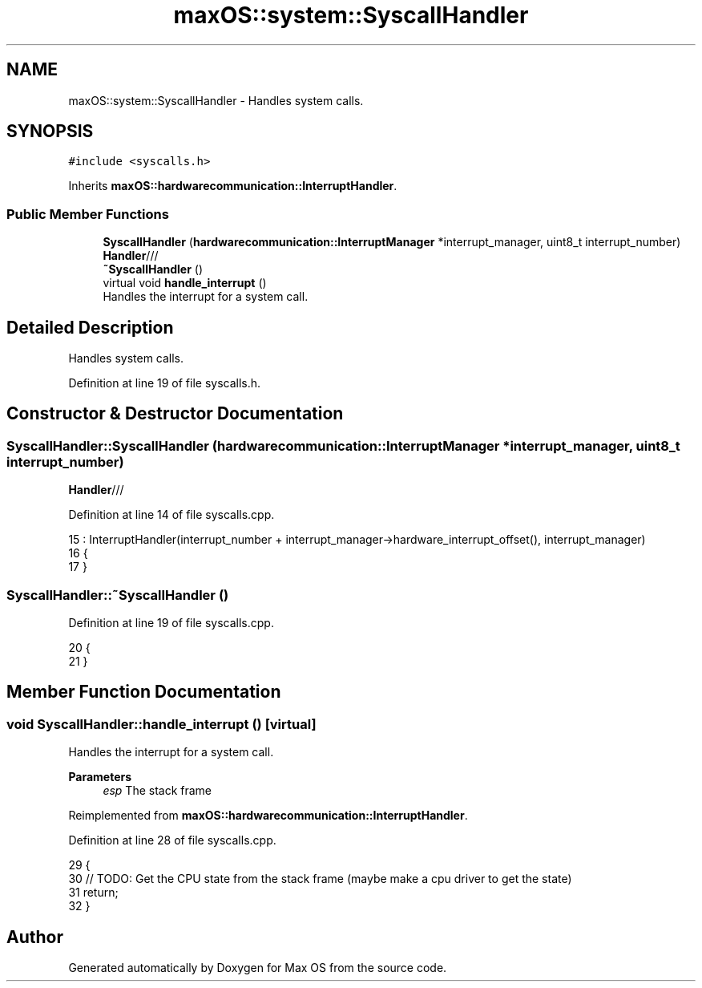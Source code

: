 .TH "maxOS::system::SyscallHandler" 3 "Mon Jan 8 2024" "Version 0.1" "Max OS" \" -*- nroff -*-
.ad l
.nh
.SH NAME
maxOS::system::SyscallHandler \- Handles system calls\&.  

.SH SYNOPSIS
.br
.PP
.PP
\fC#include <syscalls\&.h>\fP
.PP
Inherits \fBmaxOS::hardwarecommunication::InterruptHandler\fP\&.
.SS "Public Member Functions"

.in +1c
.ti -1c
.RI "\fBSyscallHandler\fP (\fBhardwarecommunication::InterruptManager\fP *interrupt_manager, uint8_t interrupt_number)"
.br
.RI "\fBHandler\fP/// "
.ti -1c
.RI "\fB~SyscallHandler\fP ()"
.br
.ti -1c
.RI "virtual void \fBhandle_interrupt\fP ()"
.br
.RI "Handles the interrupt for a system call\&. "
.in -1c
.SH "Detailed Description"
.PP 
Handles system calls\&. 
.PP
Definition at line 19 of file syscalls\&.h\&.
.SH "Constructor & Destructor Documentation"
.PP 
.SS "SyscallHandler::SyscallHandler (\fBhardwarecommunication::InterruptManager\fP * interrupt_manager, uint8_t interrupt_number)"

.PP
\fBHandler\fP/// 
.PP
Definition at line 14 of file syscalls\&.cpp\&.
.PP
.nf
15 :    InterruptHandler(interrupt_number + interrupt_manager->hardware_interrupt_offset(), interrupt_manager)
16 {
17 }
.fi
.SS "SyscallHandler::~SyscallHandler ()"

.PP
Definition at line 19 of file syscalls\&.cpp\&.
.PP
.nf
20 {
21 }
.fi
.SH "Member Function Documentation"
.PP 
.SS "void SyscallHandler::handle_interrupt ()\fC [virtual]\fP"

.PP
Handles the interrupt for a system call\&. 
.PP
\fBParameters\fP
.RS 4
\fIesp\fP The stack frame 
.RE
.PP

.PP
Reimplemented from \fBmaxOS::hardwarecommunication::InterruptHandler\fP\&.
.PP
Definition at line 28 of file syscalls\&.cpp\&.
.PP
.nf
29 {
30     // TODO: Get the CPU state from the stack frame (maybe make a cpu driver to get the state)
31     return;
32 }
.fi


.SH "Author"
.PP 
Generated automatically by Doxygen for Max OS from the source code\&.
